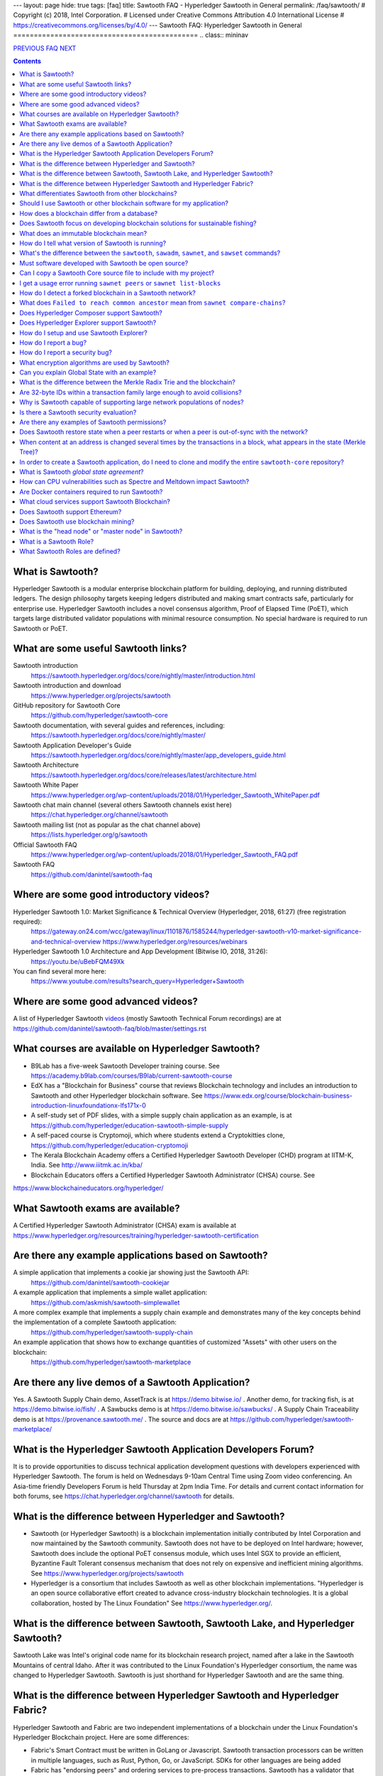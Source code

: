 ---
layout: page
hide: true
tags: [faq]
title: Sawtooth FAQ - Hyperledger Sawtooth in General
permalink: /faq/sawtooth/
# Copyright (c) 2018, Intel Corporation.
# Licensed under Creative Commons Attribution 4.0 International License
# https://creativecommons.org/licenses/by/4.0/
---
Sawtooth FAQ: Hyperledger Sawtooth in General
=============================================
.. class:: mininav

PREVIOUS_ FAQ_ NEXT_

.. contents::


What is Sawtooth?
-----------------
Hyperledger Sawtooth is a modular enterprise blockchain platform for building, deploying, and running distributed ledgers.
The design philosophy targets keeping ledgers distributed and making smart contracts safe, particularly for enterprise use.
Hyperledger Sawtooth includes a novel consensus algorithm, Proof of Elapsed Time (PoET), which targets large distributed validator populations with minimal resource consumption.
No special hardware is required to run Sawtooth or PoET.

What are some useful Sawtooth links?
------------------------------------
Sawtooth introduction
    https://sawtooth.hyperledger.org/docs/core/nightly/master/introduction.html
Sawtooth introduction and download
    https://www.hyperledger.org/projects/sawtooth
GitHub repository for Sawtooth Core
    https://github.com/hyperledger/sawtooth-core
Sawtooth documentation, with several guides and references, including:
    https://sawtooth.hyperledger.org/docs/core/nightly/master/
Sawtooth Application Developer's Guide
    https://sawtooth.hyperledger.org/docs/core/nightly/master/app_developers_guide.html
Sawtooth Architecture
    https://sawtooth.hyperledger.org/docs/core/releases/latest/architecture.html
Sawtooth White Paper
    https://www.hyperledger.org/wp-content/uploads/2018/01/Hyperledger_Sawtooth_WhitePaper.pdf
Sawtooth chat main channel (several others Sawtooth channels exist here)
    https://chat.hyperledger.org/channel/sawtooth
Sawtooth mailing list (not as popular as the chat channel above)
    https://lists.hyperledger.org/g/sawtooth
Official Sawtooth FAQ
    https://www.hyperledger.org/wp-content/uploads/2018/01/Hyperledger_Sawtooth_FAQ.pdf
Sawtooth FAQ
    https://github.com/danintel/sawtooth-faq

Where are some good introductory videos?
----------------------------------------
Hyperledger Sawtooth 1.0: Market Significance & Technical Overview (Hyperledger, 2018, 61:27) (free registration required):
  https://gateway.on24.com/wcc/gateway/linux/1101876/1585244/hyperledger-sawtooth-v10-market-significance-and-technical-overview
  https://www.hyperledger.org/resources/webinars
Hyperledger Sawtooth 1.0 Architecture and App Development (Bitwise IO, 2018, 31:26):
  https://youtu.be/uBebFQM49Xk
You can find several more here:
  https://www.youtube.com/results?search_query=Hyperledger+Sawtooth

Where are some good advanced videos?
------------------------------------
A list of Hyperledger Sawtooth videos_ (mostly Sawtooth Technical Forum recordings) are at
https://github.com/danintel/sawtooth-faq/blob/master/settings.rst

What courses are available on Hyperledger Sawtooth?
---------------------------------------------------
* B9Lab has a five-week Sawtooth Developer training course.  See https://academy.b9lab.com/courses/B9lab/current-sawtooth-course
* EdX has a "Blockchain for Business" course that reviews Blockchain technology and includes an introduction to Sawtooth and other Hyperledger blockchain software. See
  https://www.edx.org/course/blockchain-business-introduction-linuxfoundationx-lfs171x-0
* A self-study set of PDF slides, with a simple supply chain application as an example, is at https://github.com/hyperledger/education-sawtooth-simple-supply
* A self-paced course is Cryptomoji, which where students extend a Cryptokitties clone,  https://github.com/hyperledger/education-cryptomoji
* The Kerala Blockchain Academy offers a Certified Hyperledger Sawtooth Developer (CHD) program at IITM-K, India. See http://www.iiitmk.ac.in/kba/
* Blockchain Educators offers a Certified Hyperledger Sawtooth Administrator (CHSA) course. See
https://www.blockchaineducators.org/hyperledger/

What Sawtooth exams are available?
----------------------------------
A Certified Hyperledger Sawtooth Administrator (CHSA) exam is available at
https://www.hyperledger.org/resources/training/hyperledger-sawtooth-certification

Are there any example applications based on Sawtooth?
-----------------------------------------------------
A simple application that implements a cookie jar showing just the Sawtooth API:
  https://github.com/danintel/sawtooth-cookiejar
A example application that implements a simple wallet application:
  https://github.com/askmish/sawtooth-simplewallet
A more complex example that implements a supply chain example and demonstrates many of the key concepts behind the implementation of a complete Sawtooth application:
  https://github.com/hyperledger/sawtooth-supply-chain
An example application that shows how to  exchange quantities of customized "Assets" with other users on the blockchain:
  https://github.com/hyperledger/sawtooth-marketplace

Are there any live demos of a Sawtooth Application?
---------------------------------------------------
Yes. A Sawtooth Supply Chain demo, AssetTrack is at https://demo.bitwise.io/ .
Another demo, for tracking fish, is at https://demo.bitwise.io/fish/ .
A Sawbucks demo is at https://demo.bitwise.io/sawbucks/ .
A Supply Chain Traceability demo is at https://provenance.sawtooth.me/ .
The source and docs are at https://github.com/hyperledger/sawtooth-marketplace/

What is the Hyperledger Sawtooth Application Developers Forum?
--------------------------------------------------------------
It is to provide opportunities to discuss technical application development questions with developers experienced with Hyperledger Sawtooth.
The forum is held on Wednesdays 9-10am Central Time using Zoom video conferencing. An Asia-time friendly Developers Forum is held Thursday at 2pm India Time.
For details and current contact information for both forums, see
https://chat.hyperledger.org/channel/sawtooth for details.

What is the difference between Hyperledger and Sawtooth?
--------------------------------------------------------
* Sawtooth (or Hyperledger Sawtooth) is a blockchain implementation initially contributed by Intel Corporation and now maintained by the Sawtooth community. Sawtooth does not have to be deployed on Intel hardware; however, Sawtooth does include the optional PoET consensus module, which uses Intel SGX to provide an efficient, Byzantine Fault Tolerant consensus mechanism that does not rely on expensive and inefficient mining algorithms. See https://www.hyperledger.org/projects/sawtooth
* Hyperledger is a consortium that includes Sawtooth as well as other blockchain implementations. "Hyperledger is an open source collaborative effort created to advance cross-industry blockchain technologies. It is a global collaboration, hosted by The Linux Foundation" See https://www.hyperledger.org/.

What is the difference between Sawtooth, Sawtooth Lake, and Hyperledger Sawtooth?
---------------------------------------------------------------------------------
Sawtooth Lake was Intel's original code name for its blockchain research project, named after a lake in the Sawtooth Mountains of central Idaho. After it was contributed to the Linux Foundation's Hyperledger consortium, the name was changed to Hyperledger Sawtooth. Sawtooth is just shorthand for Hyperledger Sawtooth and are the same thing.


What is the difference between Hyperledger Sawtooth and Hyperledger Fabric?
---------------------------------------------------------------------------
Hyperledger Sawtooth and Fabric are two independent implementations of a blockchain under the Linux Foundation's Hyperledger Blockchain project.
Here are some differences:

* Fabric's Smart Contract must be written in GoLang or Javascript. Sawtooth transaction processors can be written in multiple languages, such as Rust, Python, Go, or JavaScript. SDKs for other languages are being added
* Fabric has "endorsing peers" and ordering services to pre-process transactions. Sawtooth has a validator that handles everything from validating the transactions and distributing the transaction to peer nodes
* Fabric stores data in a leveldb or couchdb, with a separate ledger per channel. Sawtooth stores all data in a central lmdb database with each transaction family using a separate address prefix.
* Fabric has multiple components, including Orderers, Peers, CAs, CouchDB, and Tools. Sawtooth has the Sawtooth Validator and a Transaction Processor for each Transaction Family. The Validator's REST API communicates with a client

Based on
https://www.skcript.com/svr/hyperledger-fabric-to-sawtooth

What differentiates Sawtooth from other blockchains?
----------------------------------------------------
This includes:

* State agreement, which assures each node has cryptographically-verifiable, identical copies of the blockchain
* novel Byzantine Fault Tolerant (BFT) consensus, through PoET
* Unpluggable consensus on-the-fly (without restarting)
* Multi-language SDK support (Python, Go, Javascript, Rust, with more being added)
* Parallel transaction processing

For more on Sawtooth differentiation and philosophy, see
https://www.hyperledger.org/blog/2016/11/02/meet-sawtooth-lake

Should I use Sawtooth or other blockchain software for my application?
----------------------------------------------------------------------
You should look for existing blockchain platforms that will fit your use case, sort them out by features, maturity (are they production ready?), and community support. We hope Sawtooth fits your needs.

How does a blockchain differ from a database?
---------------------------------------------
* A database has one master copy. A blockchain has multiple authoritative copies
* A database can be changed after a commit. A blockchain's records are immutable and cannot be undone after a commit
* A database must have a trusted central authority

Does Sawtooth focus on developing blockchain solutions for sustainable fishing?
-------------------------------------------------------------------------------
No. The Seafood Supply Chain application is a proof-of-concept. Sawtooth is a general-purpose enterprise blockchain platform.

What does an immutable blockchain mean?
---------------------------------------
It means that blocks already committed cannot be "undone" or deleted. The block's transactions are in the blockchain forever. The only way to undo a transaction is to add another transaction to reverse a previous transaction. So if the value of ``a=1`` and a transaction sets ``a=2``, the only way to undo it is to set ``a=1`` again. However regardless of what the current value of ``a`` is, all three of those transactions are permanently a part of the blockchain. The record of them will never be lost, and in fact you could rewind state to what it was in previous blocks if you needed.

This is different from immutable variables. The difference is that with blockchain *transactions* are immutable. With some programming languages (such as Rust), *variables* are immutable.

How do I tell what version of Sawtooth is running?
--------------------------------------------------
.. code:: sh

    $ sawtooth --version
    sawtooth-cli (Hyperledger Sawtooth) version 1.1.2

What's the difference between the ``sawtooth``, ``sawadm``, ``sawnet``, and ``sawset`` commands?
------------------------------------------------------------------------------------------------
``sawadm``
    Administration tasks such as creating the genesis batch file or validator key generation
``sawnet``
    Interact with Sawtooth network, such as comparing chains across nodes
``sawset``
    Change genesis block settings or views, create, and vote on new block proposals
``sawtooth``
    Interact with a Sawtooth validator, such as batches, blocks, identity, keygen, peers, settings, state, and transaction information

For more information, see the Sawtooth CLI Command Reference at https://sawtooth.hyperledger.org/docs/core/releases/latest/cli.html

Must software developed with Sawtooth be open source?
-----------------------------------------------------
IANAL; however, Sawtooth is released under the Apache 2 license, a permissive license, and so should be able to be used in both open and closed source applications.

Can I copy a Sawtooth Core source file to include with my project?
------------------------------------------------------------------
Yes, if you follow the Apache 2 license terms, which include requiring preserving copyright and license notices.
Sawtooth depends on other runtime software that has separate terms.

I get a usage error running ``sawnet peers`` or ``sawnet list-blocks``
----------------------------------------------------------------------
These commands were added after the Sawtooth 1.0.5 release and are not available in earlier releases.

How do I detect a forked blockchain in a Sawtooth network?
----------------------------------------------------------
Use `sawnet compare-chains` and look for a different set of block(s) at
the head of the chains.
This is distinct from the case where one node has a blockchain that's not
up-to-date, but has conflicting heads ("forked").
Forking can occur if the Sawtooth network is partitioned and cannot fully communicate.
It can also be the result of a bug in transaction processing
(for example, transactions don't serialize in a deterministic way).

What does ``Failed to reach common ancestor`` mean from ``sawnet compare-chains``?
----------------------------------------------------------------------------------
It means the blockchains have no blocks in common, including the genesis block. This usually happens when a second node is added with its own genesis node. Only the first node in a Sawtooth network should be created with a genesis block.

Does Hyperledger Composer support Sawtooth?
-------------------------------------------
No. IBM has also reduced Composer development to maintenance mode. See:
https://lists.hyperledger.org/g/composer/message/125

Does Hyperledger Explorer support Sawtooth?
-------------------------------------------
No, not now. There is a Sawtooth Explorer at
https://github.com/hyperledger/sawtooth-explorer
It may or may not be merged with Hyperledger Explorer in the future.
Sawtooth Explorer provides visibility into the Sawtooth blockchain for node operators.

How do I setup and use Sawtooth Explorer?
-----------------------------------------
* Install, configure, and run Hyperledger Sawtooth
* Clone Sawtooth Explorer with ``git clone https://github.com/hyperledger/sawtooth-explorer``
* ``cd sawtooth-explorer``
* In file ``docker/nginx.conf``, change ``proxy_pass`` to ``http://localhost:8008``
* In file ``src/environments/environment.ts``, change ``apiURL`` to ``http://<host-ip-address>:8090`` (change to your hostname or IP address)
* Start Sawtooth Explorer with ``docker-compose up``
* In a web browser, navigate to http://<host-ip-address>:8090 (change to your hostname or IP address)
* You can now see the transactions/batches that you submit from the client to Sawtooth in the Explorer user interface
* More details are at https://github.com/hyperledger/sawtooth-explorer

How do I report a bug?
----------------------
Use the JIRA bug tracking system at
https://jira.hyperledger.org/projects/STL/issues/STL-51?filter=allopenissues
You need an account, which you create with the Linux foundation at
https://identity.linuxfoundation.org/, then login with that account.

How do I report a security bug?
-------------------------------
For security bugs only, send an email to security@hyperledger.org

What encryption algorithms are used by Sawtooth?
------------------------------------------------
* Transaction signing with ECDSA 256-bit key using curve secp256k1 (same as Bitcoin)
* ZeroMQ (ZMQ or 0MQ) used for communications. ZMQ uses CurveZMQ for encryption and authentication, which uses ECDH 256-bit key with curve Curve25519 for key agreement.
* PoET uses AES-GCM to encrypt its monotonic counter
* Names are hashed with SHA-512 or SHA-256

Can you explain Global State with an example?
---------------------------------------------
Global state is where sawtooth and TPs read/write blockchain data. Examples are a-plenty if you look at the github repo examples (intkey, XO, etc.)
The "state" is implemented as a Radix Merkle Trie over the LMDB database, where the 'keys' are 35 bytes (70 characters) and the scheme for the keys is up to the TP developer. The first 3 bytes (6 chars) of the key identifies a unique TP namespace and it is recommended to avoid colliding with other TP namespaces.
To enable your TP to read/write (or in context parlance "get/set") data at addresses, you need to specify those addresses *a priori* in the Transaction inputs/outputs. Otherwise you will get Authorization errors. The addresses your TP will read or write to need to be deterministic.

Using the SimpleWallet application as an example (see example application links above), the blockchain will contain transactions showing deposits, withdrawals and transfers between accounts. The global state will contain the balance in the different accounts corresponding at the current point in time, after all transactions in the chain have been processed.

What is the difference between the Merkle Radix Trie and the blockchain?
------------------------------------------------------------------------
The blockchain itself just stores transactions, not state, so reading the data in the last block does not say much by itself. Data in the blockchain is also immutable and can never change (except by adding new blocks). The radix trie is a different data structure that is used to make fast queries to the state. The root of the Merkle Trie is a hash. One can easily identify if something changed when the root hash changes. The Merkle Trie addressing allows quick retrieval at an address and partial queries of address prefixes.

Are 32-byte IDs within a transaction family large enough to avoid collisions?
-----------------------------------------------------------------------------
Yes. If they are being generated with a random distribution, the chances are vanishingly rare. A UUID is only 16-bytes and if you generated a billion per second, it would take 100 years before you would expect 50% odds of a collision.

Why is Sawtooth capable of supporting large network populations of nodes?
-------------------------------------------------------------------------
One of the reasons is the homogeneous nature of Sawtooth Nodes. You don't have different nodes with specialized functions, so it's easy to setup and manage many nodes. Secondly, and more importantly, the PoET consensus mechanism has been designed for large networks. It's not very efficient in small networks and you'll likely get much better performance with other mechanisms in a small network, but PoET handles large populations easily.

Is there a Sawtooth security evaluation?
----------------------------------------
Yes. This is a pre-1.0 release audit, that was required to be a part of the Linux Foundation's Hyperledger project. See
https://www.hyperledger.org/blog/2018/05/22/hyperledger-sawtooth-security-audit

Are there any examples of Sawtooth permissions?
-----------------------------------------------
* off-chain permissioning is in ``/etc/sawtooth/validator.toml`` (see ``validator.toml.example`` )
* on-chaining permissioning is recorded on-chain. See block 0 for examples, such as ``sawtooth.settings.vote.authorized_keys``
* transaction key permissioning controls what clients can submit transactions, based on signing keys (``transactor.transaction_signer``, ``transaction.transaction_signer.<name of TP>``, ``transactor.batch_signer`` )
* validation key permissioning controls what nodes are allowed to connect to the Sawtooth network
* transaction family permissioning controls what TFs are supported by this Sawtooth network, ``sawtooth.validator.transaction_families``
* then there are policies and roles from the optional Sawtooth Identity Transaction Processor, documented at https://sawtooth.hyperledger.org/docs/core/releases/latest/transaction_family_specifications/identity_transaction_family.html

Does Sawtooth restore state when a peer restarts or when a peer is out-of-sync with the network?
------------------------------------------------------------------------------------------------
Yes.

When content at an address is changed several times by the transactions in a block, what appears in the state (Merkle Tree)?
----------------------------------------------------------------------------------------------------------------------------
The only thing that hits state is the aggregate (final) set of address changes due to the transactions in the block. If multiple transactions in a single block modify an address, there will only be one 'set'. You could see the transaction level changes in the receipts if you needed to.

In order to create a Sawtooth application, do I need to clone and modify the entire ``sawtooth-core`` repository?
-----------------------------------------------------------------------------------------------------------------
No. It can be done that way, but it's not recommended.
All you need to write is the client application and the Transaction Processor.
The core Sawtooth functionality should be installed as packages instead of being built from source and integrated with your application.
Here's some simple sample applications that are in standalone source repositories:

* Simple Wallet, https://github.com/askmish/sawtooth-simplewallet
* Cookie Jar, https://github.com/danintel/sawtooth-cookiejar
* Cryptomoji,  https://github.com/hyperledger/education-cryptomoji A self-paced course using a Cryptokitties clone written in Sawtooth
* Simple Supply Chain, https://github.com/hyperledger/education-sawtooth-simple-supply  This will be the example in a future edX.org course on Sawtooth app development

What is Sawtooth *global state agreement*?
------------------------------------------
Sawtooth writes state to a verifiable structure called a *Radix Merkle Trie* and the verification part (the root hash) is included in the consensus process. That means that agreement is not just on the ordering of transactions but also on the resulting contents of the entire database.

This guards against a variety of possible failures during the application of a transaction (e.g. different library version installed, a write failure, a local database corruption, numerical representation differences).

Of course the feature is mainly targeted at protecting the integrity of a production network, but it is also helpful during development. Running applications over test networks can help identify nondeterminism and that will only be apparent if you form consensus over state.

How can CPU vulnerabilities such as Spectre and Meltdown impact Sawtooth?
-------------------------------------------------------------------------
Sawtooth is a CPU-agnostic blockchain platform. It includes an optional TEE/SGX feature which enhances BFT protections for PoET. PoET is designed following a defense-in-depth approach. There are three or so mechanisms that work in different aspects of the protocol independently from the TEE. This includes three tests performed by PoET:

* c-test: A node must wait c blocks after admission before its blocks will be accepted - this is to prevent trying to game identities and some obscure corner scenarios.
* K-test: The node can publish at most K blocks before its peers require it to recertify itself.
* z-test: And perhaps most importantly a node may not publish at frequency greater than z

Finally, should a node run a compromised consensus protocol, the main characteristic at risk would be *fairness*. It would not be able to impact *correctness* network-wide. That is, it cannot publish invalid transactions. If it does the other nodes will just reject those transactions and the associated block(s) and they will not commit network-wide.

Are Docker containers required to run Sawtooth?
-----------------------------------------------
Docker is a quick and easy way to get Sawtooth up and running.
However, unlike other Hyperledger ledgers, Sawtooth does not require Docker.
Follow the instructions to run on Ubuntu at
https://sawtooth.hyperledger.org/docs/core/releases/latest/app_developers_guide/ubuntu.html
For specific apps, you can run without docker by manually running commands in a ``Dockerfile`` as follows:

* Install Sawtooth on an Ubuntu following the instructions in the *Sawtooth Applications Developer's Guide*
* Create the Genesis Block. See Guide in previous step
* Install required packages listed under the RUN line in the ``Dockerfile`` for each container
* Install your application's transaction processor and client.
* Make sure your client app connects to the REST API at ``http://localhost:8008`` instead of ``http://rest-api:8008``
* Make sure your transaction processor connects to ``tcp://localhost:4004`` instead of ``tcp://validator:4004``
* Start the Validator, REST API, and Settings TP:
  ``sudo -u sawtooth sawtooth-validator -vv &``
  ``sudo -u sawtooth sawtooth-rest-api -vvv &``
  ``sudo -u sawtooth settings-tp -vv &``

* Start your application-specific transaction processor(s). See the ``CMD`` line in the ``Dockerfile`` for your TP
* Start your application client (see ``CMD`` in your client ``Dockerfile``)

What cloud services support Sawtooth Blockchain?
------------------------------------------------
AWS offers Sawtooth, and other cloud providers plan to offer Sawtooth on their cloud service.

Does Sawtooth support Ethereum?
-------------------------------
Yes, through Seth, Sawtooth's Ethereum-compatible Transaction Processor. It implements a Ethereum Virtual Machine (EVM) so Seth can run Ethereum Dapps written in Solidity. Seth uses Hyperledger Burrow as the code base.

Does Sawtooth use blockchain mining?
------------------------------------
No. There is no inherent need to incentivize miners in a private/permissioned blockchain. Part of the permissioned model is that everyone involved has a personal stake in the verifying the data, so you do not need to pay them. This contrasts with a public deployment where you are asking strangers to verify the data for you. In that case you probably do need to incentivize them somehow, and a currency is a common way to do so.

What is the "head node" or "master node" in Sawtooth?
-----------------------------------------------------
Sawtooth has no concept of a "head node" or "master node".
Once multiple nodes are up and running, each node has the same genesis block (block 0) and treats all other nodes as peers.
The first validator node on the network has no special meaning, other than being the node that created the genesis block.

What is a Sawtooth Role?
------------------------
A Role is a set if permissions. Identities could be assigned one or more roles. A role is a convenient shorthand because role(s) can be assigned to several identities rather than tediously assigning individual permissions to each identity.
See https://sawtooth.hyperledger.org/docs/core/nightly/master/sysadmin_guide/configuring_permissions.html

What Sawtooth Roles are defined?
--------------------------------
transactor
    who can sign transactions and batches
transactor.batch_signer
    who can sign batches
transactor.transaction_signer
    who can sign transactions
transaction.transaction_signer.<transaction processor name>
    who can sign transactions for a specific TP
network
    nodes authorized to make peer requests
network.consensus
    nodes authorized to broadcast new blocks with Gossip


.. class:: mininav

PREVIOUS_ FAQ_ NEXT_

.. _PREVIOUS: /faq/
.. _FAQ: /faq/
.. _NEXT: /faq/installation/
.. _videos: /faq/videos/

© Copyright 2018, Intel Corporation.
